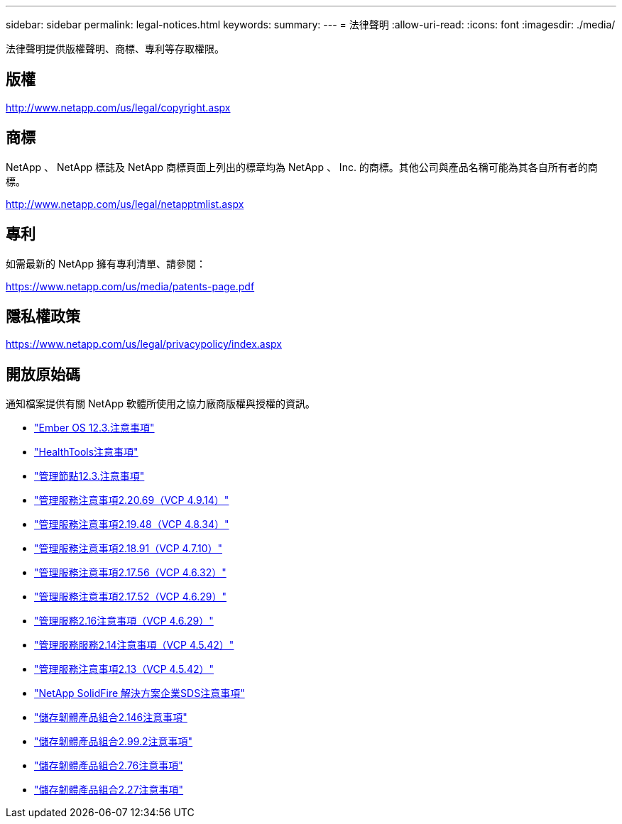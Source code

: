 ---
sidebar: sidebar 
permalink: legal-notices.html 
keywords:  
summary:  
---
= 法律聲明
:allow-uri-read: 
:icons: font
:imagesdir: ./media/


[role="lead"]
法律聲明提供版權聲明、商標、專利等存取權限。



== 版權

http://www.netapp.com/us/legal/copyright.aspx[]



== 商標

NetApp 、 NetApp 標誌及 NetApp 商標頁面上列出的標章均為 NetApp 、 Inc. 的商標。其他公司與產品名稱可能為其各自所有者的商標。

http://www.netapp.com/us/legal/netapptmlist.aspx[]



== 專利

如需最新的 NetApp 擁有專利清單、請參閱：

https://www.netapp.com/us/media/patents-page.pdf[]



== 隱私權政策

https://www.netapp.com/us/legal/privacypolicy/index.aspx[]



== 開放原始碼

通知檔案提供有關 NetApp 軟體所使用之協力廠商版權與授權的資訊。

* link:./media/Ember_12.3.pdf["Ember OS 12.3.注意事項"^]
* link:./media/HealthTools_12.3.pdf["HealthTools注意事項"^]
* link:./media/mNode_12.3.pdf["管理節點12.3.注意事項"^]
* link:./media/mgmt_2.20_notice.pdf["管理服務注意事項2.20.69（VCP 4.9.14）"^]
* link:./media/mgmt_2.19_notice.pdf["管理服務注意事項2.19.48（VCP 4.8.34）"^]
* link:./media/mgmt_svcs_2.18.pdf["管理服務注意事項2.18.91（VCP 4.7.10）"^]
* link:./media/mgmt_2.17.56_notice.pdf["管理服務注意事項2.17.56（VCP 4.6.32）"^]
* link:./media/mgmt-217.pdf["管理服務注意事項2.17.52（VCP 4.6.29）"^]
* link:./media/mgmt-216.pdf["管理服務2.16注意事項（VCP 4.6.29）"^]
* link:./media/mgmt-214.pdf["管理服務服務2.14注意事項（VCP 4.5.42）"^]
* link:./media/mgmt-213.pdf["管理服務注意事項2.13（VCP 4.5.42）"^]
* link:./media/SolidFire_eSDS_12.3.pdf["NetApp SolidFire 解決方案企業SDS注意事項"^]
* link:./media/storage_firmware_bundle_2.146_notices.pdf["儲存韌體產品組合2.146注意事項"^]
* link:./media/storage_firmware_bundle_2.99_notices.pdf["儲存韌體產品組合2.99.2注意事項"^]
* link:./media/storage_firmware_bundle_2.76_notices.pdf["儲存韌體產品組合2.76注意事項"^]
* link:./media/storage_firmware_bundle_2.27_notices.pdf["儲存韌體產品組合2.27注意事項"^]

